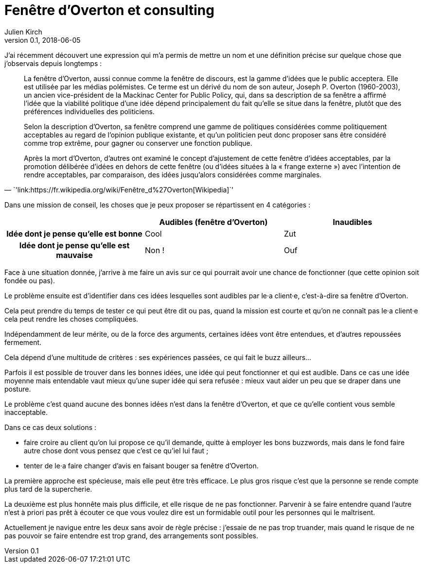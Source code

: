 = Fenêtre d`'Overton et consulting
Julien Kirch
v0.1, 2018-06-05
:article_lang: fr
:article_description: Se faire entendre
:article_image: cat-in-window.jpg

J`'ai récemment découvert une expression qui m`'a permis de mettre un nom et une définition précise sur quelque chose que j`'observais depuis longtemps{nbsp}:

[quote, `'link:https://fr.wikipedia.org/wiki/Fenêtre_d%27Overton[Wikipedia]`']
____
La fenêtre d`'Overton, aussi connue comme la fenêtre de discours, est la gamme d`'idées que le public acceptera. Elle est utilisée par les médias polémistes.
Ce terme est un dérivé du nom de son auteur, Joseph P. Overton (1960-2003), un ancien vice-président de la Mackinac Center for Public Policy, qui, dans sa description de sa fenêtre a affirmé l`'idée que la viabilité politique d`'une idée dépend principalement du fait qu`'elle se situe dans la fenêtre, plutôt que des préférences individuelles des politiciens.

Selon la description d`'Overton, sa fenêtre comprend une gamme de politiques considérées comme politiquement acceptables au regard de l`'opinion publique existante, et qu`'un politicien peut donc proposer sans être considéré comme trop extrême, pour gagner ou conserver une fonction publique.

Après la mort d`'Overton, d`'autres ont examiné le concept d`'ajustement de cette fenêtre d`'idées acceptables, par la promotion délibérée d`'idées en dehors de cette fenêtre (ou d`'idées situées à la « frange externe ») avec l`'intention de rendre acceptables, par comparaison, des idées jusqu`'alors considérées comme marginales.
____

Dans une mission de conseil, les choses que je peux proposer se répartissent en 4 catégories{nbsp}:

[cols="^.^h,^.^,^.^",options="header"]
|===

|
|Audibles (fenêtre d`'Overton)
|Inaudibles

|Idée dont je pense qu`'elle est bonne
|Cool
|Zut

|Idée dont je pense qu`'elle est mauvaise
|Non{nbsp}!
|Ouf

|===

Face à une situation donnée, j`'arrive à me faire un avis sur ce qui pourrait avoir une chance de fonctionner (que cette opinion soit fondée ou pas).

Le problème ensuite est d`'identifier dans ces idées lesquelles sont audibles par le·a client·e, c`'est-à-dire sa fenêtre d`'Overton.

Cela peut prendre du temps de tester ce qui peut être dit ou pas, quand la mission est courte et qu`'on ne connaît pas le·a client·e cela peut rendre les choses compliquées.

Indépendamment de leur mérite, ou de la force des arguments, certaines idées vont être entendues, et d`'autres repoussées fermement.

Cela dépend d`'une multitude de critères{nbsp}: ses expériences passées, ce qui fait le buzz ailleurs…

Parfois il est possible de trouver dans les bonnes idées, une idée qui peut fonctionner et qui est audible.
Dans ce cas une idée moyenne mais entendable vaut mieux qu`'une super idée qui sera refusée{nbsp}: mieux vaut aider un peu que se draper dans une posture.

Le problème c`'est quand aucune des bonnes idées n`'est dans la fenêtre d`'Overton, et que ce qu`'elle contient vous semble inacceptable.

Dans ce cas deux solutions{nbsp}:

* faire croire au client qu`'on lui propose ce qu`'il demande, quitte à employer les bons buzzwords, mais dans le fond faire autre chose dont vous pensez que c`'est ce qu`'iel lui faut{nbsp};
* tenter de le·a faire changer d`'avis en faisant bouger sa fenêtre d`'Overton.

La première approche est spécieuse, mais elle peut être très efficace.
Le plus gros risque c`'est que la personne se rende compte plus tard de la supercherie.

La deuxième est plus honnête mais plus difficile, et elle risque de ne pas fonctionner.
Parvenir à se faire entendre quand l`'autre n`'est à priori pas prêt à écouter ce que vous voulez dire est un formidable outil pour les personnes qui le maîtrisent.

Actuellement je navigue entre les deux sans avoir de règle précise{nbsp}: j`'essaie de ne pas trop truander, mais quand le risque de ne pas pouvoir se faire entendre est trop grand, des arrangements sont possibles.
